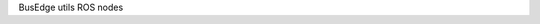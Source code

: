.. SPDX-FileCopyrightText: 2021 Carnegie Mellon University
..
.. SPDX-License-Identifier: Apache-2.0

BusEdge utils ROS nodes
